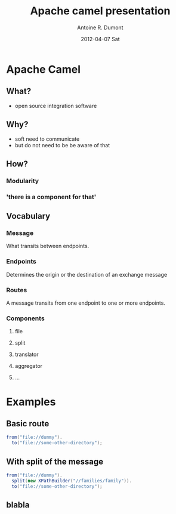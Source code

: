 #+TITLE:     Apache camel presentation
#+AUTHOR:    Antoine R. Dumont
#+EMAIL:     eniotna.t@gmail.com
#+DATE:      2012-04-07 Sat
#+DESC RIPTION: A little presentation about the camel possibilities
#+KEYWORDS: apache, camel, functional, modular
#+LANGUAGE:  en
#+OPTIONS:   H:3 num:t toc:t \n:nil @:t ::t |:t ^:t -:t f:t *:t <:t
#+OPTIONS:   TeX:t LaTeX:t skip:nil d:nil todo:t pri:nil tags:not-in-toc
#+INFOJS_OPT: view:nil toc:nil ltoc:t mouse:underline buttons:0 path:http://orgmode.org/org-info.js
#+EXPORT_SELECT_TAGS: export
#+EXPORT_EXCLUDE_TAGS: noexport
#+LINK_UP:
#+LINK_HOME:

#+startup: beamer
#+LaTeX_CLASS: beamer
#+LaTeX_CLASS_OPTIONS: [bigger]

#+BEAMER_FRAME_LEVEL: 2

* Apache Camel
** What?
- open source integration software
** Why?
+ soft need to communicate
- but do not need to be be aware of that
** How?
*** Modularity
*** 'there is a component for that'
** Vocabulary
*** Message
What transits between endpoints.
*** Endpoints
Determines the origin or the destination of an exchange message
*** Routes
A message transits from one endpoint to one or more endpoints.
*** Components
**** file
**** split
**** translator
**** aggregator
**** ...
* Examples
** Basic route
#+BEGIN_SRC java
from("file://dummy").
  to("file://some-other-directory");
#+END_SRC

** With split of the message
#+BEGIN_SRC java
from("file://dummy").
  split(new XPathBuilder("//families/family")).
  to("file://some-other-directory");
#+END_SRC
** blabla
